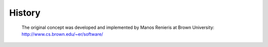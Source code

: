 History
-------

   The original concept was developed and implemented by
   Manos Renieris at Brown University: 
   http://www.cs.brown.edu/~er/software/
